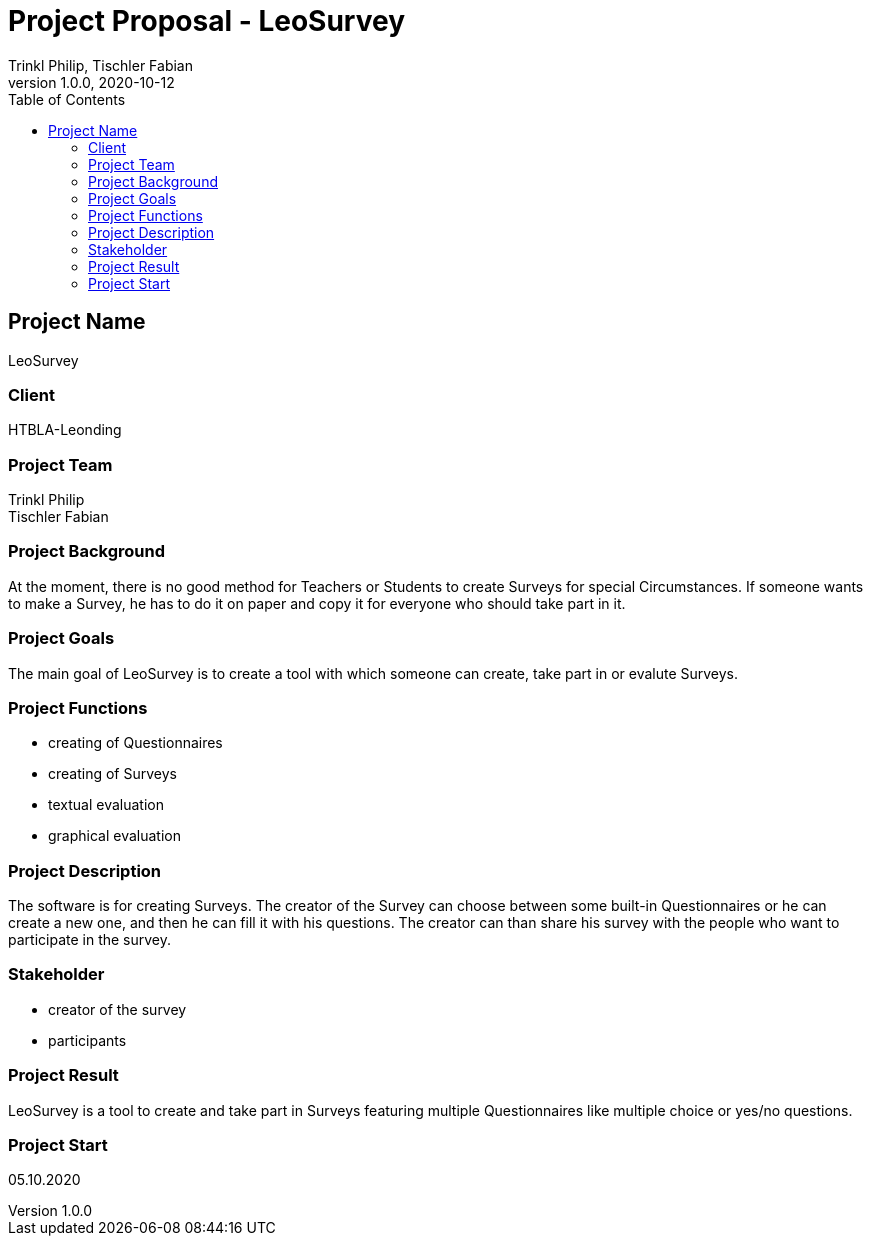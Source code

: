 = Project Proposal - LeoSurvey
Trinkl Philip, Tischler Fabian
1.0.0, 2020-10-12:
ifndef::imagesdir[:imagesdir: images]
//:toc-placement!:  // prevents the generation of the doc at this position, so it can be printed afterwards
:sourcedir: ../src/main/java
:icons: font // Nummerierung der Überschriften / section numbering
:toc: left

//Need this blank line after ifdef, don't know why...
ifdef::backend-html5[]

// print the toc here (not at the default position)
//toc::[]

== Project Name
LeoSurvey

=== Client
HTBLA-Leonding

=== Project Team
Trinkl Philip +
Tischler Fabian

=== Project Background
At the moment, there is no good method for Teachers or Students to create
Surveys for special Circumstances. If someone wants to make a Survey, he has
to do it on paper and copy it for everyone who should take part in it.

=== Project Goals
The main goal of LeoSurvey is to create a tool with which someone can create,
take part in or evalute Surveys.

=== Project Functions
* creating of Questionnaires
* creating of Surveys
* textual evaluation
* graphical evaluation

=== Project Description
The software is for creating Surveys. The creator of the Survey can choose
between some built-in Questionnaires or he can create a new one,
and then he can fill it with his questions. The creator can than share his
survey with the people who want to participate in the survey.

=== Stakeholder
* creator of the survey
* participants

=== Project Result
LeoSurvey is a tool to create and take part in Surveys featuring multiple
Questionnaires like multiple choice or yes/no questions.

=== Project Start
05.10.2020
